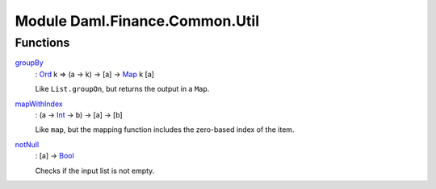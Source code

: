 .. Copyright (c) 2022 Digital Asset (Switzerland) GmbH and/or its affiliates. All rights reserved.
.. SPDX-License-Identifier: Apache-2.0

.. _module-daml-finance-common-util-73870:

Module Daml.Finance.Common.Util
===============================

Functions
---------

.. _function-daml-finance-common-util-groupby-76707:

`groupBy <function-daml-finance-common-util-groupby-76707_>`_
  \: `Ord <https://docs.daml.com/daml/stdlib/Prelude.html#class-ghc-classes-ord-6395>`_ k \=\> (a \-\> k) \-\> \[a\] \-\> `Map <https://docs.daml.com/daml/stdlib/Prelude.html#type-da-internal-lf-map-90052>`_ k \[a\]
  
  Like ``List.groupOn``, but returns the output in a ``Map``\.

.. _function-daml-finance-common-util-mapwithindex-10118:

`mapWithIndex <function-daml-finance-common-util-mapwithindex-10118_>`_
  \: (a \-\> `Int <https://docs.daml.com/daml/stdlib/Prelude.html#type-ghc-types-int-37261>`_ \-\> b) \-\> \[a\] \-\> \[b\]
  
  Like ``map``, but the mapping function includes the zero\-based index of the item\.

.. _function-daml-finance-common-util-notnull-55645:

`notNull <function-daml-finance-common-util-notnull-55645_>`_
  \: \[a\] \-\> `Bool <https://docs.daml.com/daml/stdlib/Prelude.html#type-ghc-types-bool-66265>`_
  
  Checks if the input list is not empty\.
